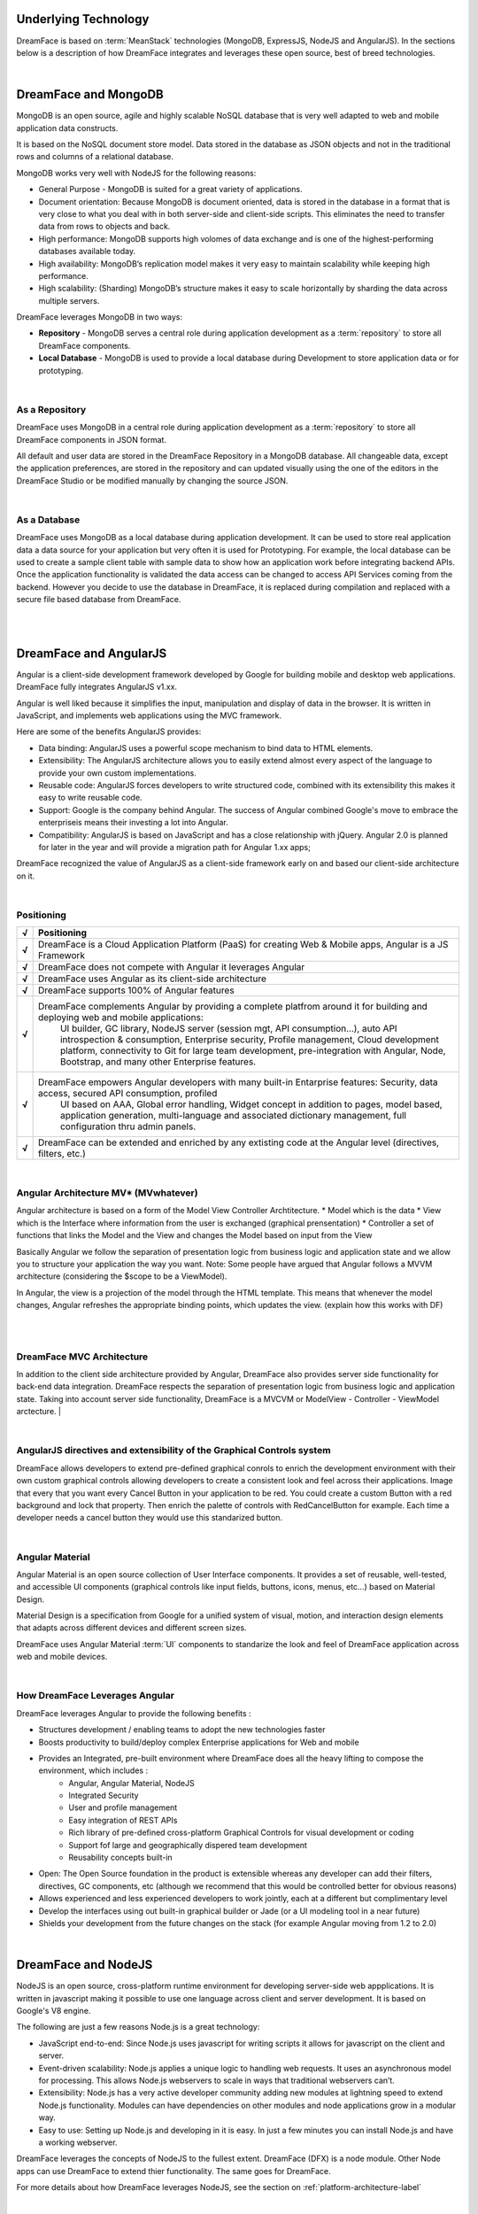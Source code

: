Underlying Technology
=====================

DreamFace is based on :term:`MeanStack` technologies (MongoDB, ExpressJS, NodeJS and AngularJS). In the sections below is
a description of how DreamFace integrates and leverages these open source, best of breed technologies.

|

.. image:: ../images/logos/mongodb-logo.png
   :width: 300px


DreamFace and MongoDB
=====================

MongoDB is an open source, agile and highly scalable NoSQL database that is very well adapted to web and mobile application data constructs.

It is based on the NoSQL document store model. Data stored in the database as JSON objects and not in the traditional rows and
columns of a relational database.

MongoDB works very well with NodeJS for the following reasons:

* General Purpose - MongoDB is suited for a great variety of applications.
* Document orientation: Because MongoDB is document oriented, data is stored in the database in a format that is very close to what you deal with in both server-side and client-side scripts. This eliminates the need to transfer data from rows to objects and back.
* High performance: MongoDB supports high volomes of data exchange and is one of the highest-performing databases available today.
* High availability: MongoDB’s replication model makes it very easy to maintain scalability while keeping high performance.
* High scalability: (Sharding) MongoDB’s structure makes it easy to scale horizontally by sharding the data across multiple servers.

DreamFace leverages MongoDB in two ways:

* **Repository** - MongoDB serves a central role during application development as a :term:`repository` to store all DreamFace components.
* **Local Database** - MongoDB is used to provide a local database during Development to store application data or for prototyping.

|

As a Repository
---------------

DreamFace uses MongoDB in a central role during application development as a :term:`repository` to store all DreamFace components in
JSON format.

All default and user data are stored in the DreamFace Repository in a MongoDB database. All changeable data, except the
application preferences, are stored in the repository and can updated visually using the one of the editors in the DreamFace
Studio or be modified manually by changing the source JSON.

|

As a Database
-------------

DreamFace uses MongoDB as a local database during application development. It can be used to store real application data
a data source for your application but very often it is used for Prototyping. For example, the local database can be used
to create a sample client table with sample data to show how an application work before integrating backend APIs. Once the
application functionality is validated the data access can be changed to access API Services coming from the backend. However
you decide to use the database in DreamFace, it is replaced during compilation and replaced with a secure file based database
from DreamFace.

|
|

.. image:: ../images/logos/angularjs-logo.png
   :width: 300px


DreamFace and AngularJS
=======================

Angular is a client-side development framework developed by Google for building mobile and desktop web applications. DreamFace
fully integrates AngularJS v1.xx.

Angular is well liked because it simplifies the input, manipulation and display of data in the browser. It is written in JavaScript,
and implements web applications using the MVC framework.

Here are some of the benefits AngularJS provides:

* Data binding: AngularJS uses a powerful scope mechanism to bind data to HTML elements.
* Extensibility: The AngularJS architecture allows you to easily extend almost every aspect of the language to provide your own custom implementations.
* Reusable code: AngularJS forces developers to write structured code, combined with its extensibility this makes it easy  to write reusable code.
* Support: Google is the company behind Angular. The success of Angular combined Google's move to embrace the enterpriseis means their investing a lot into Angular.
* Compatibility: AngularJS is based on JavaScript and has a close relationship with jQuery. Angular 2.0 is planned for later in the year and will provide a migration path for Angular 1.xx apps;

DreamFace recognized the value of AngularJS as a client-side framework early on and based our client-side architecture on it.

|

Positioning
-----------

=======   ==========================================================================================================================================
 **√**     Positioning
=======   ==========================================================================================================================================
 **√**    DreamFace is a Cloud Application Platform (PaaS) for creating Web & Mobile apps, Angular is a JS Framework
 **√**    DreamFace does not compete with Angular it leverages Angular
 **√**    DreamFace uses Angular as its client-side architecture
 **√**    DreamFace supports 100% of Angular features
 **√**    DreamFace complements Angular by providing a complete platfrom around it for building and deploying web and mobile applications:
           UI builder, GC library, NodeJS server (session mgt, API consumption…), auto API introspection & consumption, Enterprise security,
           Profile management, Cloud development platform, connectivity to Git for large team development, pre-integration with Angular, Node,
           Bootstrap, and many other Enterprise features.
 **√**    DreamFace empowers Angular developers with many built-in Entarprise features: Security, data access, secured API consumption, profiled
           UI based on AAA, Global error handling, Widget concept in addition to pages, model based, application generation, multi-language and
           associated dictionary management, full configuration thru admin panels.
 **√**    DreamFace can be extended and enriched by any extisting code at the Angular level (directives, filters, etc.)
=======   ==========================================================================================================================================

|

Angular Architecture MV* (MVwhatever)
-------------------------------------


Angular architecture is based on a form of the Model View Controller Archtitecture.
* Model which is the data
* View which is the Interface where information from the user is exchanged (graphical prensentation)
* Controller a set of functions that links the Model and the View and changes the Model based on input from the View

Basically Angular we follow the separation of presentation logic from business logic and application state and we allow
you to structure your application the way you want. Note: Some people have argued that Angular follows a MVVM architecture
(considering the $scope to be a ViewModel).

In Angular, the view is a projection of the model through the HTML template. This means that whenever the model changes,
Angular refreshes the appropriate binding points, which updates the view. (explain how this works with DF)

|

.. image:: ../images/devguide/dfx-angular-arch.png

|

DreamFace MVC Architecture
--------------------------

In addition to the client side architecture provided by Angular, DreamFace also provides server side functionality for
back-end data integration. DreamFace respects the separation of presentation logic from business logic and application state.
Taking into account server side functionality, DreamFace is a MVCVM or ModelView - Controller - ViewModel arctecture.
|

.. image:: ../images/devguide/dfx-architecture.png


|

AngularJS directives and extensibility of the Graphical Controls system
-----------------------------------------------------------------------

DreamFace allows developers to extend pre-defined graphical conrols to enrich the development environment with their own
custom graphical controls allowing developers to create a consistent look and feel across their applications. Image that
every that you want every Cancel Button in your application to be red. You could create a custom Button with a red background
and lock that property. Then enrich the palette of controls with RedCancelButton for example. Each time a developer needs
a cancel button they would use this standarized button.

|

.. image:: ../images/logos/angularjs-materialDesign-logo.png
   :width: 300px


Angular Material
----------------

Angular Material is an open source collection of User Interface components. It provides a set of reusable, well-tested,
and accessible UI components (graphical controls like input fields, buttons, icons, menus, etc...) based on Material Design.

Material Design is a specification from Google for a unified system of visual, motion, and interaction design elements
that adapts across different devices and different screen sizes.


DreamFace uses Angular Material :term:`UI` components to standarize the look and feel of DreamFace application across web
and mobile devices.

|


How DreamFace Leverages Angular
-------------------------------

DreamFace leverages Angular to provide the following benefits :

* Structures development / enabling teams to adopt the new technologies faster
* Boosts productivity to build/deploy complex Enterprise applications for Web and mobile
* Provides an Integrated, pre-built environment where DreamFace does all the heavy lifting to compose the environment, which includes :
    * Angular, Angular Material, NodeJS
    * Integrated Security
    * User and profile management
    * Easy integration of REST APIs
    * Rich library of pre-defined cross-platform Graphical Controls for visual development or coding
    * Support fof large and geographically dispered team development
    * Reusability concepts built-in
* Open: The Open Source foundation in the product is extensible whereas any developer can add their filters, directives, GC components, etc (although we recommend that this would be controlled better for obvious reasons)
* Allows experienced and less experienced developers to work jointly, each at a different but complimentary level
* Develop the interfaces using out built-in graphical builder or Jade (or a UI modeling tool in a near future)
* Shields your development from the future changes on the stack (for example Angular moving from 1.2 to 2.0)

|

.. image:: ../images/logos/nodejs-logo.png
   :width: 300px


DreamFace and NodeJS
====================

NodeJS is an open source, cross-platform runtime environment for developing server-side web appplications. It is
written in javascript making it possible to use one language across client and server development. It is based
on Google's V8 engine.

The following are just a few reasons Node.js is a great technology:

* JavaScript end-to-end: Since Node.js uses javascript for writing scripts it allows for javascript on the client and server.
* Event-driven scalability: Node.js applies a unique logic to handling web requests. It uses an asynchronous model for processing. This allows Node.js webservers to scale in ways that traditional webservers can’t.
* Extensibility: Node.js has a very active developer community adding new modules at lightning speed to extend Node.js functionality. Modules can have dependencies on other modules and node applications grow in a modular way.
* Easy to use: Setting up Node.js and developing in it is easy. In just a few minutes you can install Node.js and have a working webserver.

DreamFace leverages the concepts of NodeJS to the fullest extent. DreamFace (DFX) is a node module. Other Node
apps can use DreamFace to extend thier functionality. The same goes for DreamFace.

For more details about how DreamFace leverages NodeJS, see the section on :ref:`platform-architecture-label`

|

Return to the `Documentation Home <http://localhost:63342/dfd/build/index.html>`_.


